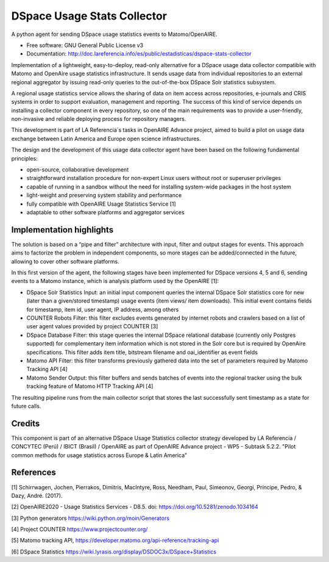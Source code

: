 ============================
DSpace Usage Stats Collector
============================

.. image:: https://img.shields.io/pypi/v/dspace-stats-collector.svg
        :target: https://pypi.python.org/pypi/dspace-stats-collector

.. image:: https://img.shields.io/travis/lareferencia/dspace-stats-collector.svg
        :target: https://travis-ci.org/lareferencia/dspace-stats-collector

.. image:: https://readthedocs.org/projects/dspace-stats-collector/badge/?version=latest
        :target: https://dspace-stats-collector.readthedocs.io/en/latest/?badge=latest
        :alt: Documentation Status
        
.. image:: https://img.shields.io/pypi/l/dspace-stats-collector.svg
        :target: https://pypi.python.org/pypi/dspace-stats-collector
        :alt: License


A python agent for sending DSpace usage statistics events to Matomo/OpenAIRE. 

* Free software: GNU General Public License v3

* Documentation: http://doc.lareferencia.info/es/public/estadisticas/dspace-stats-collector


Implementation of a lightweight, easy-to-deploy, read-only alternative for a DSpace usage data collector compatible with Matomo and OpenAire usage statistics infrastructure. It sends usage data from individual repositories to an external regional aggregator by issuing read-only queries to the out-of-the-box DSpace Solr statistics subsystem.  

A regional usage statistics service allows the sharing of data on item access across repositories, e-journals and CRIS systems in order to support evaluation, management and reporting. The success of this kind of service depends on installing a collector component in  every repository, so one of the main requirements was to provide a user-friendly, non-invasive and reliable deploying process for repository managers.

This development is part of LA Referencia´s tasks in OpenAIRE Advance project,  aimed to build a pilot on usage data exchange between Latin America and Europe open science infrastructures. 

The design and the development of this usage data collector agent have been based on the following fundamental principles:

* open-source, collaborative development 

* straightforward installation procedure for non-expert Linux users without root or superuser privileges 

* capable of running in a sandbox without the need for installing system-wide packages in the host system

* light-weight and preserving system stability and performance

* fully compatible with OpenAIRE Usage Statistics Service [1]

* adaptable to other software platforms and aggregator services 


Implementation highlights
-------------------------

The solution is based on a “pipe and filter” architecture with input, filter and output stages for events. This approach aims to factorize the problem in independent components, so more stages can be added/connected in the future, allowing to cover other software platforms.

In this first version of the agent, the following  stages have been implemented for DSpace versions 4, 5 and 6, sending events to a Matomo instance, which is analysis platform used by the OpenAIRE [1]:

* DSpace Solr Statistics Input: an initial input component queries the internal DSpace Solr statistics core for new (later than a given/stored timestamp) usage events (item views/ item downloads).  This initial event contains fields for timestamp, item id, user agent, IP address, among others    

* COUNTER Robots Filter: this filter excludes events generated by internet robots and crawlers based on a list of user agent values provided by project COUNTER [3] 

* DSpace Database Filter: this stage queries the internal DSpace relational database (currently only Postgres supported) for complementary item information which is not stored in the Solr core but is required by OpenAire specifications. This filter adds item title, bitstream filename and oai_identifier as event fields

* Matomo API Filter: this filter transforms previously gathered data into the set of parameters required by  Matomo Tracking API [4]

* Matomo Sender Output: this filter buffers and sends batches of events into the regional tracker using the bulk tracking feature of Matomo HTTP Tracking API [4]

.. image::  https://raw.githubusercontent.com/lareferencia/dspace-stats-collector/master/docs/pipeline-diagram.png

The resulting pipeline runs from the main collector script that stores the last successfully sent timestamp as a state for future calls. 

Credits
-------

This component is part of an alternative DSpace Usage Statistics collector strategy developed by LA Referencia / CONCYTEC (Perú) / IBICT (Brasil) / OpenAIRE as part of OpenAIRE Advance project - WP5 - Subtask 5.2.2. "Pilot common methods for usage statistics across Europe & Latin America"


References
----------

[1] Schirrwagen, Jochen, Pierrakos, Dimitris, MacIntyre, Ross, Needham, Paul, Simeonov, Georgi, Príncipe, Pedro, & Dazy, André. (2017). 

[2] OpenAIRE2020 - Usage Statistics Services - D8.5. doi: https://doi.org/10.5281/zenodo.1034164

[3] Python generators https://wiki.python.org/moin/Generators

[4] Project COUNTER https://www.projectcounter.org/

[5] Matomo tracking API, https://developer.matomo.org/api-reference/tracking-api

[6] DSpace Statistics https://wiki.lyrasis.org/display/DSDOC3x/DSpace+Statistics


